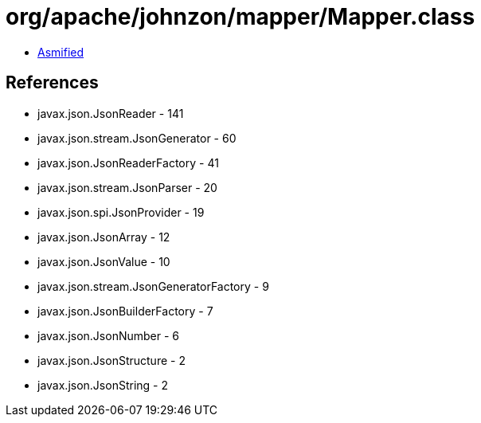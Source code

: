 = org/apache/johnzon/mapper/Mapper.class

 - link:Mapper-asmified.java[Asmified]

== References

 - javax.json.JsonReader - 141
 - javax.json.stream.JsonGenerator - 60
 - javax.json.JsonReaderFactory - 41
 - javax.json.stream.JsonParser - 20
 - javax.json.spi.JsonProvider - 19
 - javax.json.JsonArray - 12
 - javax.json.JsonValue - 10
 - javax.json.stream.JsonGeneratorFactory - 9
 - javax.json.JsonBuilderFactory - 7
 - javax.json.JsonNumber - 6
 - javax.json.JsonStructure - 2
 - javax.json.JsonString - 2
